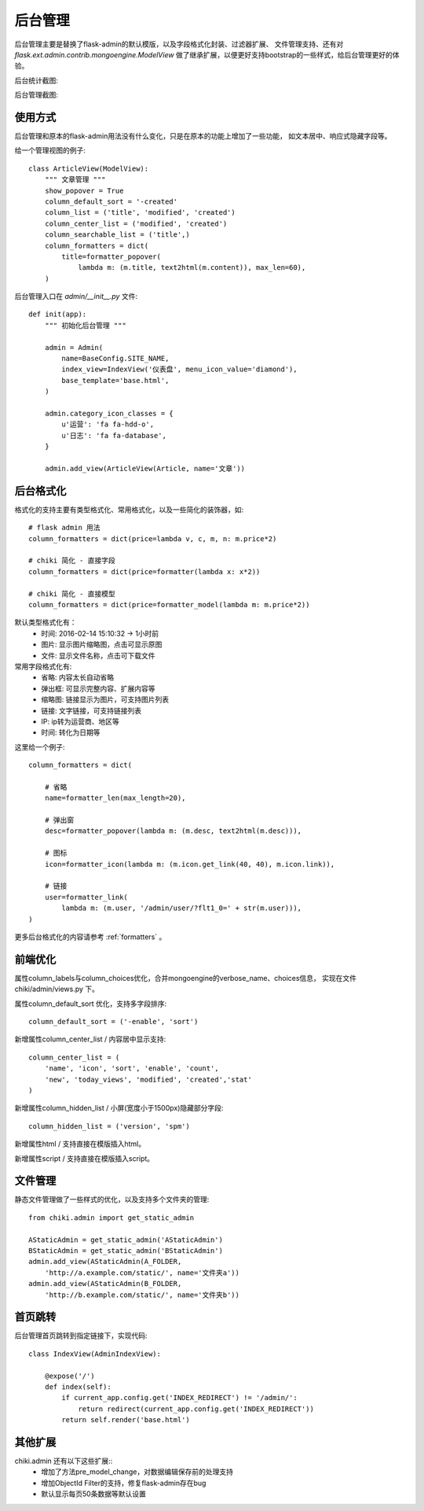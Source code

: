 .. _admin:

后台管理
========

后台管理主要是替换了flask-admin的默认模版，以及字段格式化封装、过滤器扩展、
文件管理支持、还有对 `flask.ext.admin.contrib.mongoengine.ModelView`
做了继承扩展，以便更好支持bootstrap的一些样式，给后台管理更好的体验。

后台统计截图:

.. image:: _static/stat.png
   :align: center
   :class: screenshot
   :alt: screenshot of flask admin

后台管理截图:

.. image:: _static/list.png
   :align: center
   :class: screenshot
   :alt: screenshot of flask admin

使用方式
--------

后台管理和原本的flask-admin用法没有什么变化，只是在原本的功能上增加了一些功能，
如文本居中、响应式隐藏字段等。

给一个管理视图的例子::

    class ArticleView(ModelView):
        """ 文章管理 """
        show_popover = True
        column_default_sort = '-created'
        column_list = ('title', 'modified', 'created')
        column_center_list = ('modified', 'created')
        column_searchable_list = ('title',)
        column_formatters = dict(
            title=formatter_popover(
                lambda m: (m.title, text2html(m.content)), max_len=60),
        )

后台管理入口在 `admin/__init__.py` 文件::

    def init(app):
        """ 初始化后台管理 """

        admin = Admin(
            name=BaseConfig.SITE_NAME,
            index_view=IndexView('仪表盘', menu_icon_value='diamond'),
            base_template='base.html',
        )

        admin.category_icon_classes = {
            u'运营': 'fa fa-hdd-o',
            u'日志': 'fa fa-database',
        }

        admin.add_view(ArticleView(Article, name='文章'))

后台格式化
----------

格式化的支持主要有类型格式化、常用格式化，以及一些简化的装饰器，如::
        
    # flask admin 用法
    column_formatters = dict(price=lambda v, c, m, n: m.price*2)

    # chiki 简化 - 直接字段
    column_formatters = dict(price=formatter(lambda x: x*2))

    # chiki 简化 - 直接模型
    column_formatters = dict(price=formatter_model(lambda m: m.price*2))

默认类型格式化有：
    - 时间: 2016-02-14 15:10:32 -> 1小时前
    - 图片: 显示图片缩略图，点击可显示原图
    - 文件: 显示文件名称，点击可下载文件

常用字段格式化有:
    - 省略: 内容太长自动省略
    - 弹出框: 可显示完整内容、扩展内容等
    - 缩略图: 链接显示为图片，可支持图片列表
    - 链接: 文字链接，可支持链接列表
    - IP: ip转为运营商、地区等
    - 时间: 转化为日期等

这里给一个例子::

    column_formatters = dict(

        # 省略
        name=formatter_len(max_length=20),

        # 弹出窗
        desc=formatter_popover(lambda m: (m.desc, text2html(m.desc))),

        # 图标
        icon=formatter_icon(lambda m: (m.icon.get_link(40, 40), m.icon.link)),

        # 链接
        user=formatter_link(
            lambda m: (m.user, '/admin/user/?flt1_0=' + str(m.user))),
    )

更多后台格式化的内容请参考 :ref:`formatters` 。

前端优化
--------

属性column_labels与column_choices优化，合并mongoengine的verbose_name、choices信息，
实现在文件 chiki/admin/views.py 下。

属性column_default_sort 优化，支持多字段排序::

    column_default_sort = ('-enable', 'sort')

新增属性column_center_list / 内容居中显示支持::

    column_center_list = (
        'name', 'icon', 'sort', 'enable', 'count', 
        'new', 'today_views', 'modified', 'created','stat'
    )

新增属性column_hidden_list / 小屏(宽度小于1500px)隐藏部分字段::

    column_hidden_list = ('version', 'spm')

新增属性html / 支持直接在模版插入html。

新增属性script / 支持直接在模版插入script。

文件管理
--------

静态文件管理做了一些样式的优化，以及支持多个文件夹的管理::

    from chiki.admin import get_static_admin

    AStaticAdmin = get_static_admin('AStaticAdmin')
    BStaticAdmin = get_static_admin('BStaticAdmin')
    admin.add_view(AStaticAdmin(A_FOLDER, 
        'http://a.example.com/static/', name='文件夹a'))
    admin.add_view(AStaticAdmin(B_FOLDER, 
        'http://b.example.com/static/', name='文件夹b'))

首页跳转
--------

后台管理首页跳转到指定链接下，实现代码::
    
    class IndexView(AdminIndexView):

        @expose('/')
        def index(self):
            if current_app.config.get('INDEX_REDIRECT') != '/admin/':
                return redirect(current_app.config.get('INDEX_REDIRECT'))
            return self.render('base.html')

其他扩展
--------

chiki.admin 还有以下这些扩展::
    - 增加了方法pre_model_change，对数据编辑保存前的处理支持
    - 增加ObjectId Filter的支持，修复flask-admin存在bug
    - 默认显示每页50条数据等默认设置
